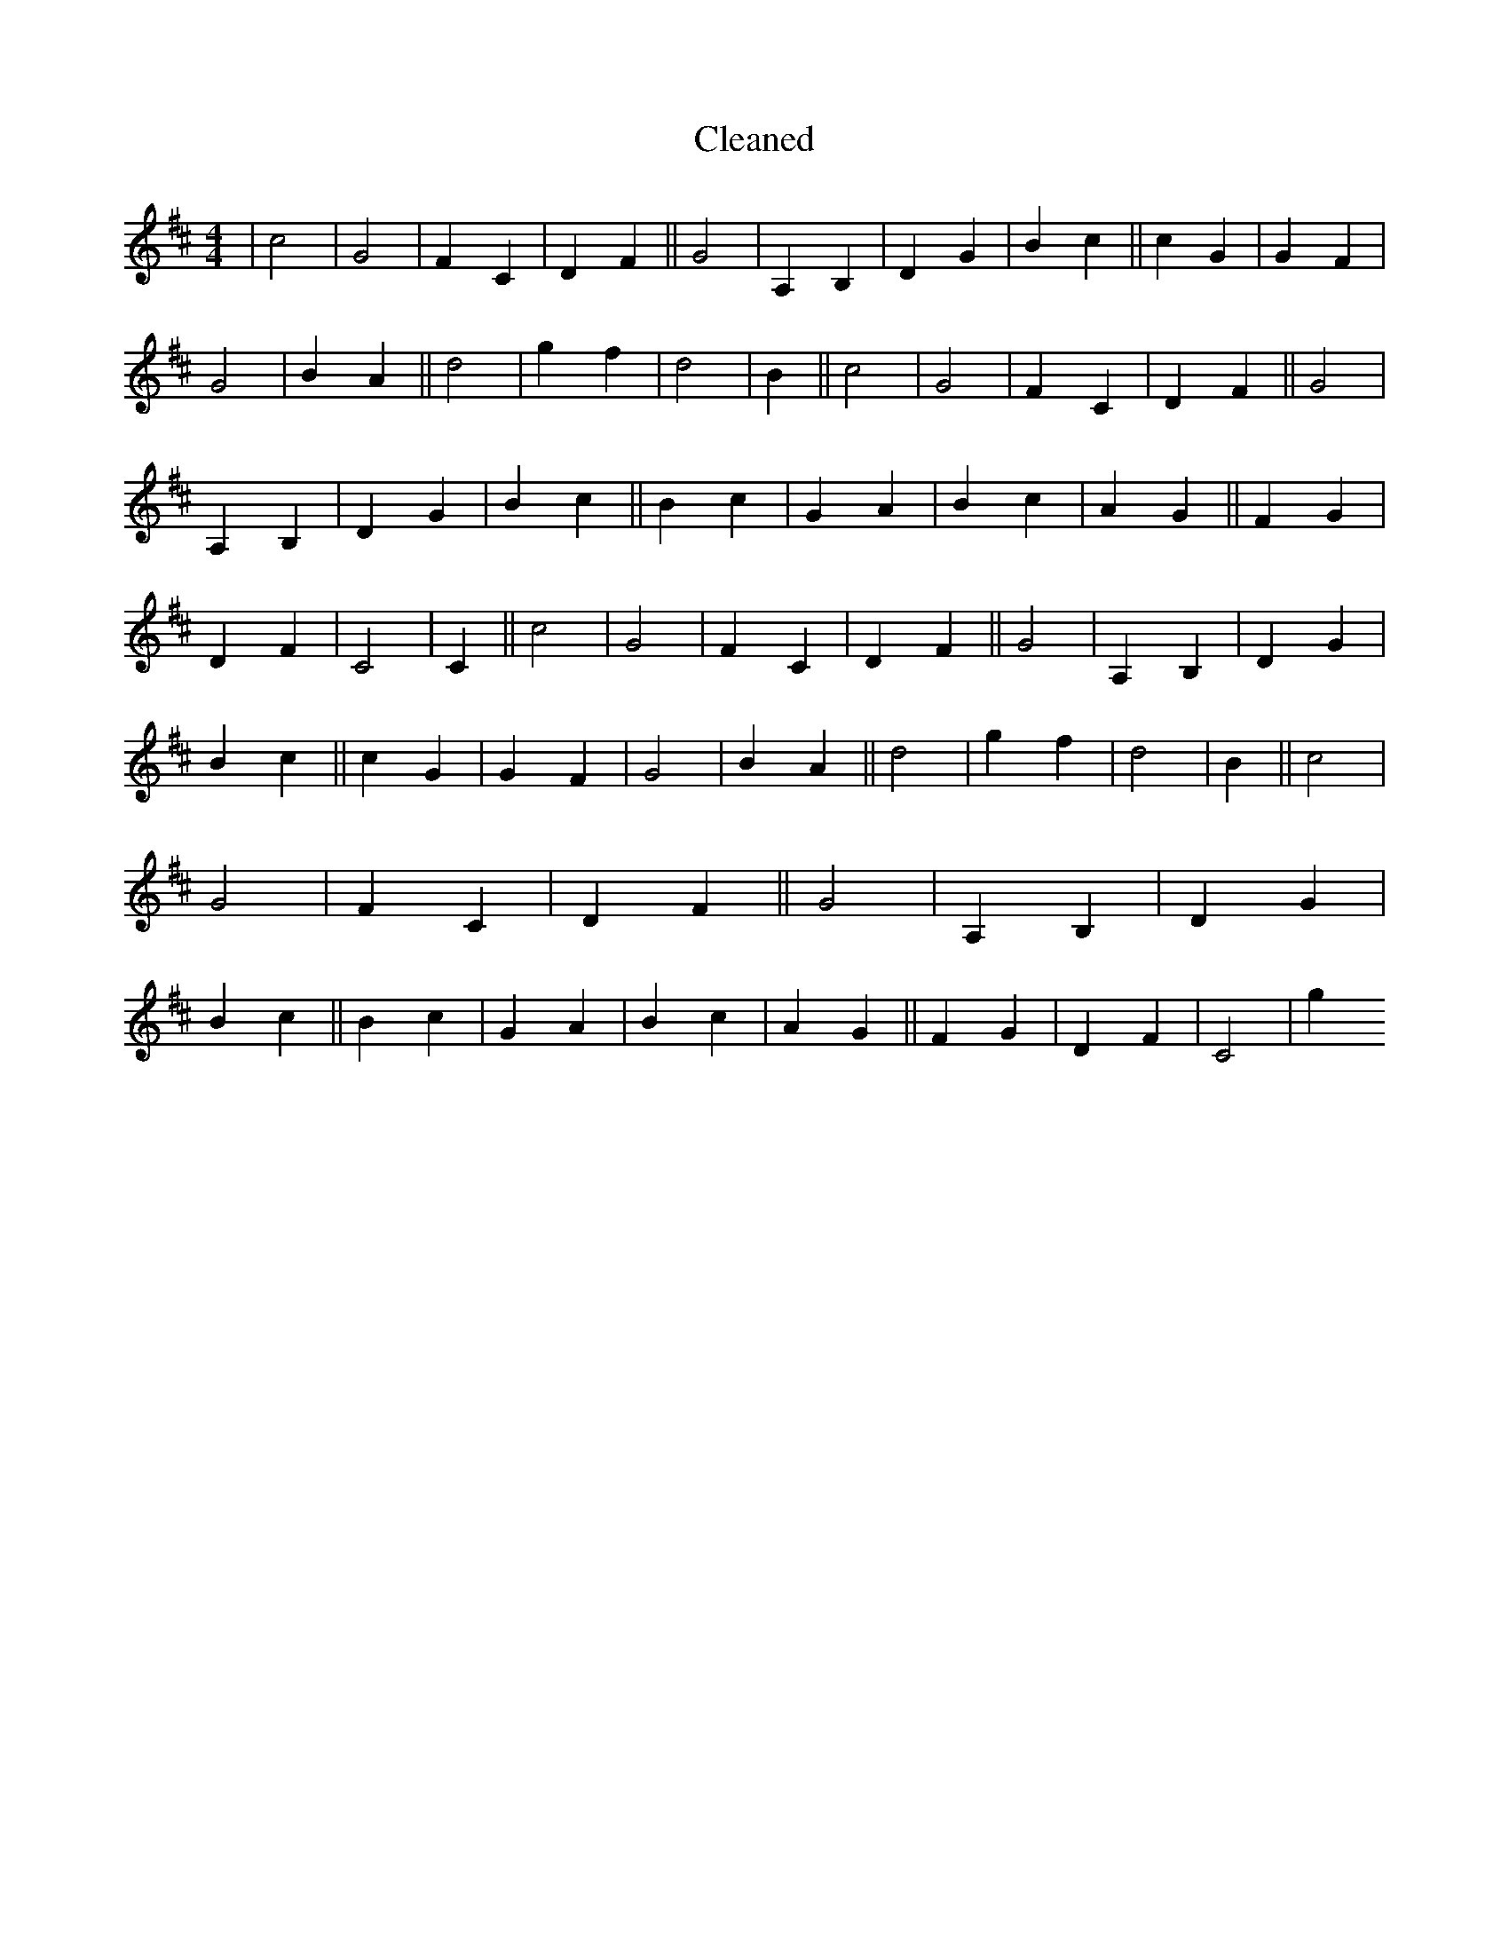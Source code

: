 X:783
T: Cleaned
M:4/4
K: DMaj
|c4|G4|F2C2|D2F2||G4|A,2B,2|D2G2|B2c2||c2G2|G2F2|G4|B2A2||d4|g2f2|d4|B2||c4|G4|F2C2|D2F2||G4|A,2B,2|D2G2|B2c2||B2c2|G2A2|B2c2|A2G2||F2G2|D2F2|C4|C2||c4|G4|F2C2|D2F2||G4|A,2B,2|D2G2|B2c2||c2G2|G2F2|G4|B2A2||d4|g2f2|d4|B2||c4|G4|F2C2|D2F2||G4|A,2B,2|D2G2|B2c2||B2c2|G2A2|B2c2|A2G2||F2G2|D2F2|C4|g2